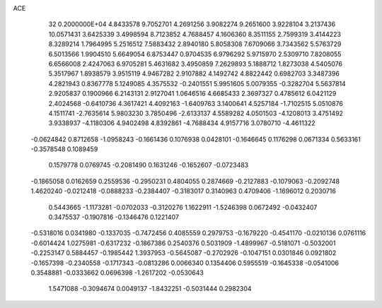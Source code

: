 ACE                                                                             
   32  0.2000000E+04
   4.8433578   9.7052701   4.2691256   3.9082274   9.2651600   3.9228104
   3.2137436  10.0571431   3.6425339   3.4998594   8.7123852   4.7688457
   4.1606360   8.3511155   2.7599319   3.4144223   8.3289214   1.7964995
   5.2516512   7.5883432   2.8940180   5.8058308   7.6709066   3.7343562
   5.5763729   6.5013566   1.9904510   5.6649054   6.8753447   0.9704535
   6.9796292   5.9715970   2.5309710   7.8208055   6.6566008   2.4247063
   6.9705281   5.4631682   3.4950859   7.2629893   5.1888712   1.8273038
   4.5405076   5.3517967   1.8938579   3.9515119   4.9467282   2.9107882
   4.1492742   4.8822442   0.6982703   3.3487396   4.2821943   0.8367778
   5.1249085   4.3575532  -0.2401551   5.9951605   5.0079355  -0.3282704
   5.5637814   2.9205837   0.1900966   6.2143131   2.9127041   1.0646516
   4.6685433   2.3697327   0.4785612   6.0421129   2.4024568  -0.6410736
   4.3617421   4.4092163  -1.6409763   3.1400641   4.5257184  -1.7102515
   5.0510876   4.1511741  -2.7635614   5.9803230   3.7850496  -2.6133137
   4.5589282   4.0501503  -4.1208013   3.4751492   3.9338937  -4.1180306
   4.9402498   4.8392861  -4.7688434   4.9157716   3.0780710  -4.4611322
  -0.0624842   0.8712658  -1.0958243  -0.1661436   0.1076938   0.0428101
  -0.1646645   0.1176298   0.0671334   0.5633161  -0.3578548   0.1089459
   0.1579778   0.0769745  -0.2081490   0.1631246  -0.1652607  -0.0723483
  -0.1865058   0.0162659   0.2559536  -0.2950231   0.4804055   0.2874669
  -0.2127883  -0.1079063  -0.2092748   1.4620240  -0.0212418  -0.0888233
  -0.2384407  -0.3183017   0.3140963   0.4709406  -1.1696012   0.2030716
   0.5443665  -1.1173281  -0.0702033  -0.3120276   1.1622911  -1.5246398
   0.0672492  -0.0432407   0.3475537  -0.1907816  -0.1346476   0.1221407
  -0.5318016   0.0341980  -0.1337035  -0.7472456   0.4085559   0.2979753
  -0.1679220  -0.4541170  -0.0210136   0.0761116  -0.6014424   1.0275981
  -0.6317232  -0.1867386   0.2540376   0.5031909  -1.4899967  -0.5181071
  -0.5032001  -0.2253147   0.5884457  -0.1985442   1.3937953  -0.5645087
  -0.2702926  -0.1047151   0.0301846   0.0921802  -0.1657398  -0.2340558
  -0.1717343  -0.0813286   0.0066340   0.1354406   0.5955519  -0.1645338
  -0.0541006   0.3548881  -0.0333662   0.0696398  -1.2617202  -0.0530643
   1.5471088  -0.3094674   0.0049137  -1.8432251  -0.5031444   0.2982304
